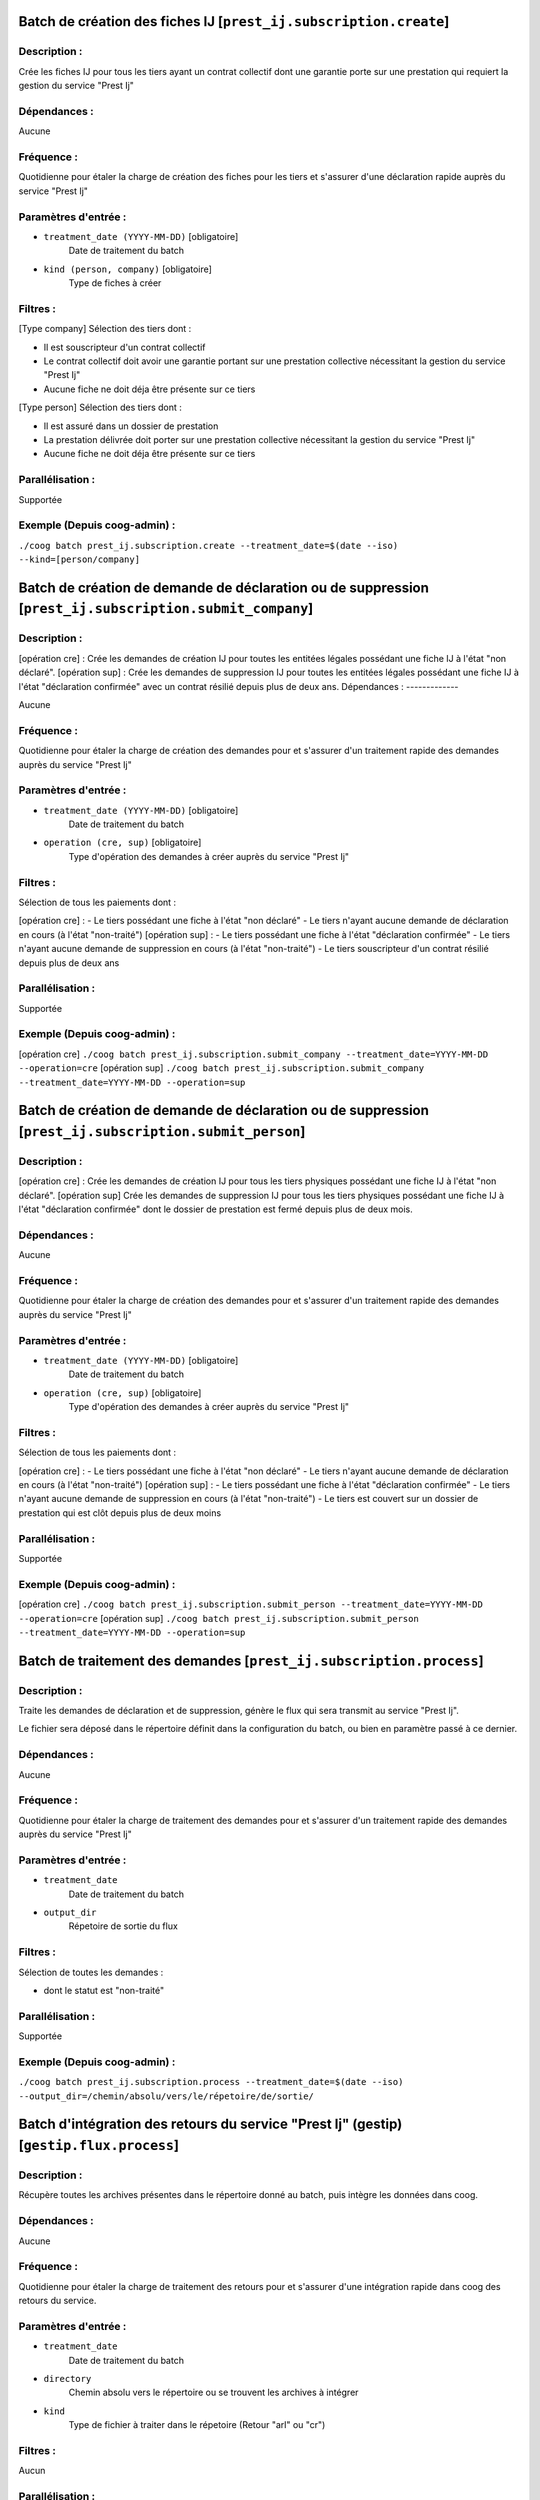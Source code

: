 Batch de création des fiches IJ [``prest_ij.subscription.create``]
==================================================================

Description :
-------------

Crée les fiches IJ pour tous les tiers ayant un contrat collectif dont une garantie porte sur une prestation qui requiert la gestion du service "Prest Ij"

Dépendances :
-------------

Aucune

Fréquence :
-----------

Quotidienne pour étaler la charge de création des fiches pour les tiers et s'assurer d'une déclaration rapide auprès du service "Prest Ij"

Paramètres d'entrée :
---------------------

- ``treatment_date (YYYY-MM-DD)`` [obligatoire]
    Date de traitement du batch
- ``kind (person, company)`` [obligatoire]
    Type de fiches à créer

Filtres :
---------

[Type company]
Sélection des tiers dont :

- Il est souscripteur d'un contrat collectif
- Le contrat collectif doit avoir une garantie portant sur une prestation collective nécessitant la gestion du service "Prest Ij"
- Aucune fiche ne doit déja être présente sur ce tiers

[Type person]
Sélection des tiers dont :

- Il est assuré dans un dossier de prestation
- La prestation délivrée doit porter sur une prestation collective nécessitant la gestion du service "Prest Ij"
- Aucune fiche ne doit déja être présente sur ce tiers

Parallélisation :
-----------------

Supportée

Exemple (Depuis coog-admin) :
-----------------------------

``./coog batch prest_ij.subscription.create --treatment_date=$(date --iso) --kind=[person/company]``


Batch de création de demande de déclaration ou de suppression [``prest_ij.subscription.submit_company``]
========================================================================================================

Description :
-------------

[opération cre] :
Crée les demandes de création IJ pour toutes les entitées légales possédant une fiche
IJ à l'état "non déclaré".
[opération sup] :
Crée les demandes de suppression IJ pour toutes les entitées légales possédant une fiche IJ à
l'état "déclaration confirmée" avec un contrat résilié depuis plus de deux ans.
Dépendances :
-------------

Aucune

Fréquence :
-----------

Quotidienne pour étaler la charge de création des demandes pour et s'assurer d'un traitement rapide des demandes auprès du service "Prest Ij"

Paramètres d'entrée :
---------------------

- ``treatment_date (YYYY-MM-DD)`` [obligatoire]
    Date de traitement du batch
- ``operation (cre, sup)`` [obligatoire]
    Type d'opération des demandes à créer auprès du service "Prest Ij"

Filtres :
---------

Sélection de tous les paiements dont :

[opération cre] :
- Le tiers possédant une fiche à l'état "non déclaré"
- Le tiers n'ayant aucune demande de déclaration en cours (à l'état "non-traité")
[opération sup] :
- Le tiers possédant une fiche à l'état "déclaration confirmée"
- Le tiers n'ayant aucune demande de suppression en cours (à l'état "non-traité")
- Le tiers souscripteur d'un contrat résilié depuis plus de deux ans

Parallélisation :
-----------------

Supportée

Exemple (Depuis coog-admin) :
-----------------------------

[opération cre]
``./coog batch prest_ij.subscription.submit_company --treatment_date=YYYY-MM-DD --operation=cre``
[opération sup]
``./coog batch prest_ij.subscription.submit_company --treatment_date=YYYY-MM-DD --operation=sup``


Batch de création de demande de déclaration ou de suppression [``prest_ij.subscription.submit_person``]
=======================================================================================================

Description :
-------------

[opération cre] :
Crée les demandes de création IJ pour tous les tiers physiques possédant une fiche IJ à l'état "non déclaré".
[opération sup]
Crée les demandes de suppression IJ pour tous les tiers physiques possédant une fiche IJ à
l'état "déclaration confirmée" dont le dossier de prestation est fermé depuis plus de deux mois.

Dépendances :
-------------

Aucune

Fréquence :
-----------

Quotidienne pour étaler la charge de création des demandes pour et s'assurer d'un traitement rapide des demandes auprès du service "Prest Ij"

Paramètres d'entrée :
---------------------

- ``treatment_date (YYYY-MM-DD)`` [obligatoire]
    Date de traitement du batch
- ``operation (cre, sup)`` [obligatoire]
    Type d'opération des demandes à créer auprès du service "Prest Ij"

Filtres :
---------

Sélection de tous les paiements dont :

[opération cre] :
- Le tiers possédant une fiche à l'état "non déclaré"
- Le tiers n'ayant aucune demande de déclaration en cours (à l'état "non-traité")
[opération sup] :
- Le tiers possédant une fiche à l'état "déclaration confirmée"
- Le tiers n'ayant aucune demande de suppression en cours (à l'état "non-traité")
- Le tiers est couvert sur un dossier de prestation qui est clôt depuis plus de deux moins

Parallélisation :
-----------------

Supportée

Exemple (Depuis coog-admin) :
-----------------------------

[opération cre]
``./coog batch prest_ij.subscription.submit_person --treatment_date=YYYY-MM-DD --operation=cre``
[opération sup]
``./coog batch prest_ij.subscription.submit_person --treatment_date=YYYY-MM-DD --operation=sup``



Batch de traitement des demandes [``prest_ij.subscription.process``]
====================================================================

Description :
-------------

Traite les demandes de déclaration et de suppression, génère le flux qui sera transmit au service "Prest Ij".

Le fichier sera déposé dans le répertoire définit dans la configuration du batch, ou bien en paramètre passé à ce dernier.

Dépendances :
-------------

Aucune

Fréquence :
-----------

Quotidienne pour étaler la charge de traitement des demandes pour et s'assurer d'un traitement rapide des demandes auprès du service "Prest Ij"

Paramètres d'entrée :
---------------------

- ``treatment_date``
   Date de traitement du batch
- ``output_dir``
   Répetoire de sortie du flux

Filtres :
---------

Sélection de toutes les demandes :

- dont le statut est "non-traité"

Parallélisation :
-----------------

Supportée

Exemple (Depuis coog-admin) :
-----------------------------

``./coog batch prest_ij.subscription.process --treatment_date=$(date --iso) --output_dir=/chemin/absolu/vers/le/répetoire/de/sortie/``


Batch d'intégration des retours du service "Prest Ij" (gestip) [``gestip.flux.process``]
========================================================================================

Description :
-------------

Récupère toutes les archives présentes dans le répertoire donné au batch, puis intègre les données dans coog.

Dépendances :
-------------

Aucune

Fréquence :
-----------

Quotidienne pour étaler la charge de traitement des retours pour et s'assurer d'une intégration rapide dans coog des retours du service.

Paramètres d'entrée :
---------------------

- ``treatment_date``
    Date de traitement  du batch
- ``directory``
    Chemin absolu vers le répertoire ou se trouvent les archives à intégrer
- ``kind``
    Type de fichier à traiter dans le répetoire (Retour "arl" ou "cr")

Filtres :
---------

Aucun

Parallélisation :
-----------------

Supportée

Exemple :
---------

[Type arl]:
``coog batch gestip.flux.process --treatment_date=$(date --iso) --directory=/chemin/absolu/vers/repertoire/intégration/ --kind='arl'``
[Type cr]:
``coog batch gestip.flux.process --treatment_date=$(date --iso) --directory=/chemin/absolu/vers/repertoire/intégration/ --kind='cr'``

Batch d'intégration des bordereaux de prestation "BPIJ" [``pres_ij.periods.batch``]
===================================================================================

Description :
-------------

Récupère toutes les archives présentes dans le répertoire de données du batch,
puis les intègre dans Coog.

Dépendances :
-------------

Aucune

Fréquence :
-----------

Quotidienne pour étaler la charge de traitement des retours pour et s'assurer
d'un traitement rapide des prestations.

Paramètres d'entrée :
---------------------

- ``directory``
    Chemin absolu vers le répertoire ou se trouvent les archives à intégrer

Filtres :
---------

Aucun

Parallélisation :
-----------------

Non supportée

Exemple :
---------

``coog batch prest_ij.periods.batch --directory=/chemin/absolu/vers/repertoire/intégration/``
